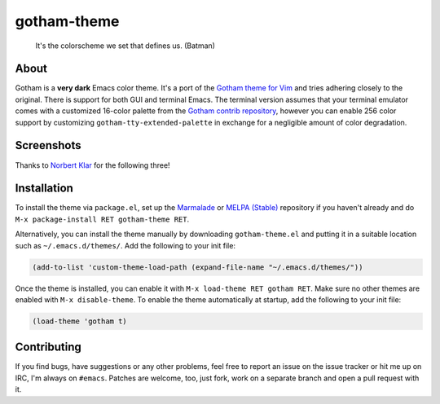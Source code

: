 gotham-theme
============

.. image:: https://raw.github.com/wasamasa/gotham-theme/master/img/gotham.png

..

    It's the colorscheme we set that defines us. (Batman)

About
-----

Gotham is a **very dark** Emacs color theme.  It's a port of the
`Gotham theme for Vim <https://github.com/whatyouhide/vim-gotham>`_
and tries adhering closely to the original.  There is support for both
GUI and terminal Emacs.  The terminal version assumes that your
terminal emulator comes with a customized 16-color palette from the
`Gotham contrib repository
<https://github.com/whatyouhide/gotham-contrib>`_, however you can
enable 256 color support by customizing
``gotham-tty-extended-palette`` in exchange for a negligible amount of
color degradation.

Screenshots
-----------

.. image:: https://raw.github.com/wasamasa/gotham-theme/master/img/scrot.png

Thanks to `Norbert Klar <https://github.com/norbertklar>`_ for the
following three!

.. image:: https://raw.github.com/wasamasa/gotham-theme/master/img/go.png

.. image:: https://raw.github.com/wasamasa/gotham-theme/master/img/go2.png

.. image:: https://raw.github.com/wasamasa/gotham-theme/master/img/go3.png

Installation
------------

To install the theme via ``package.el``, set up the `Marmalade
<https://marmalade-repo.org/>`_ or `MELPA (Stable)
<http://melpa.org/>`_ repository if you haven't already and do ``M-x
package-install RET gotham-theme RET``.

Alternatively, you can install the theme manually by downloading
``gotham-theme.el`` and putting it in a suitable location such as
``~/.emacs.d/themes/``.  Add the following to your init file:

.. code:: cl

    (add-to-list 'custom-theme-load-path (expand-file-name "~/.emacs.d/themes/"))

Once the theme is installed, you can enable it with ``M-x load-theme
RET gotham RET``.  Make sure no other themes are enabled with ``M-x
disable-theme``.  To enable the theme automatically at startup, add
the following to your init file:

.. code:: cl

    (load-theme 'gotham t)

Contributing
------------

If you find bugs, have suggestions or any other problems, feel free to
report an issue on the issue tracker or hit me up on IRC, I'm always on
``#emacs``.  Patches are welcome, too, just fork, work on a separate
branch and open a pull request with it.
